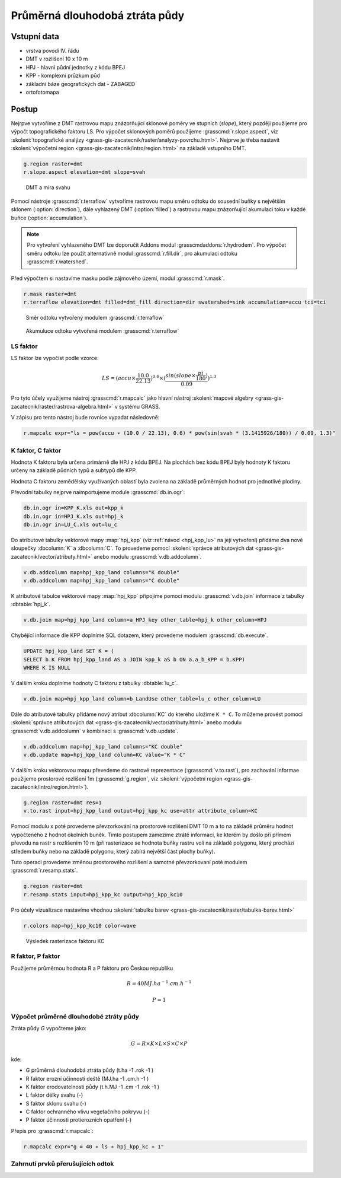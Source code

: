 Průměrná dlouhodobá ztráta půdy
===============================

Vstupní data
------------

* vrstva povodí IV. řádu
* DMT v rozlišení 10 x 10 m
* HPJ - hlavní půdní jednotky z kódu BPEJ
* KPP - komplexní průzkum půd
* základní báze geografických dat - ZABAGED
* ortofotomapa
   
Postup
------

Nejrpve vytvoříme z DMT rastrovou mapu znázorňující sklonové poměry ve
stupních (*slope*), který později použijeme pro výpočt topografického
faktoru LS. Pro výpočet sklonových poměrů použijeme
:grasscmd:`r.slope.aspect`, viz :skoleni:`topografické analýzy
<grass-gis-zacatecnik/raster/analyzy-povrchu.html>`. Nejprve je třeba
nastavit :skoleni:`výpočetní region
<grass-gis-zacatecnik/intro/region.html>` na základě vstupního DMT.

.. code-block:: bash
                
   g.region raster=dmt
   r.slope.aspect elevation=dmt slope=svah                           

.. figure:: images/dmt_svah.png

   DMT a míra svahu

Pomocí nástroje :grasscmd:`r.terraflow` vytvoříme rastrovou mapu směru
odtoku do sousední buňky s největším sklonem (:option:`direction`),
dále vyhlazený DMT (:option:`filled`) a rastrovou mapu znázorňující
akumulaci toku v každé buňce (:option:`accumulation`).

.. note:: Pro vytvoření vyhlazeného DMT lze doporučit Addons modul
          :grasscmdaddons:`r.hydrodem`. Pro výpočet směru odtoku lze
          použít alternativně modul :grasscmd:`r.fill.dir`, pro
          akumulaci odtoku :grasscmd:`r.watershed`.
          
Před výpočtem si nastavíme masku podle zájmového území, modul
:grasscmd:`r.mask`.

.. code-block:: bash

   r.mask raster=dmt
   r.terraflow elevation=dmt filled=dmt_fill direction=dir swatershed=sink accumulation=accu tci=tci

.. figure:: images/flow-dir.png

   Směr odtoku vytvořený modulem :grasscmd:`r.terraflow`

.. figure:: images/flow-accu.png

   Akumuluce odtoku vytvořená modulem :grasscmd:`r.terraflow`

LS faktor
^^^^^^^^^

LS faktor lze vypočíst podle vzorce:

.. math::
   
   LS = (accu \times \frac{10.0}{22.13})^{0.6} \times (\frac{sin(slope \times \frac{pi}{180})}{0.09})^{1.3}
   
Pro tyto účely využijeme nástroj :grasscmd:`r.mapcalc` jako hlavní
nástroj :skoleni:`mapové algebry
<grass-gis-zacatecnik/raster/rastrova-algebra.html>` v systému GRASS.

V zápisu pro tento nástroj bude rovnice vypadat následovně:

.. code-block:: bash

   r.mapcalc expr="ls = pow(accu ∗ (10.0 / 22.13), 0.6) * pow(sin(svah * (3.1415926/180)) / 0.09, 1.3)"

K faktor, C faktor
^^^^^^^^^^^^^^^^^^   

Hodnota K faktoru byla určena primárně dle HPJ z kódu BPEJ. Na
plochách bez kódu BPEJ byly hodnoty K faktoru určeny na základě
půdních typů a subtypů dle KPP.

Hodnota C faktoru zemědělsky využívaných oblastí byla zvolena na
základě průměrných hodnot pro jednotlivé plodiny.

Převodní tabulky nejprve naimportujeme module :grasscmd:`db.in.ogr`:

.. code-block:: bash
                
   db.in.ogr in=KPP_K.xls out=kpp_k
   db.in.ogr in=HPJ_K.xls out=hpj_k
   db.in.ogr in=LU_C.xls out=lu_c

Do atributové tabulky vektorové mapy :map:`hpj_kpp` (viz :ref:`návod
<hpj_kpp_lu>` na její vytvoření) přídáme dva nové sloupečky :dbcolumn:`K`
a :dbcolumn:`C`. To provedeme pomocí :skoleni:`správce atributových
dat <grass-gis-zacatecnik/vector/atributy.html>` anebo modulu
:grasscmd:`v.db.addcolumn`.

.. code-block:: bash
                
   v.db.addcolumn map=hpj_kpp_land columns="K double"
   v.db.addcolumn map=hpj_kpp_land columns="C double" 

K atributové tabulce vektorové mapy :map:`hpj_kpp` připojíme pomocí
modulu :grasscmd:`v.db.join` informace z tabulky :dbtable:`hpj_k`.

.. code-block:: bash
                
   v.db.join map=hpj_kpp_land column=a_HPJ_key other_table=hpj_k other_column=HPJ  

Chybějící informace dle KPP doplníme SQL dotazem, který provedeme
modulem :grasscmd:`db.execute`.

.. code-block:: sql
   
   UPDATE hpj_kpp_land SET K = (
   SELECT b.K FROM hpj_kpp_land AS a JOIN kpp_k aS b ON a.a_b_KPP = b.KPP)
   WHERE K IS NULL

V dalším kroku doplníme hodnoty C faktoru z tabulky
:dbtable:`lu_c`.

.. code-block:: bash
                
   v.db.join map=hpj_kpp_land column=b_LandUse other_table=lu_c other_column=LU      

Dále do atributové tabulky přidáme nový atribut :dbcolumn:`KC` do
kterého uložíme ``K * C``. To můžeme provést pomocí :skoleni:`správce
atributových dat <grass-gis-zacatecnik/vector/atributy.html>` anebo
modulu :grasscmd:`v.db.addcolumn` v kombinaci s
:grasscmd:`v.db.update`.

.. code-block:: bash

   v.db.addcolumn map=hpj_kpp_land columns="KC double"
   v.db.update map=hpj_kpp_land column=KC value="K * C"

V dalším kroku vektorovou mapu převedeme do rastrové reprezentace
(:grasscmd:`v.to.rast`), pro zachování informae použijeme prostorové
rozlišení 1m (:grasscmd:`g.region`, viz :skoleni:`výpočetní region
<grass-gis-zacatecnik/intro/region.html>`).

.. code-block:: bash
   
   g.region raster=dmt res=1                                             
   v.to.rast input=hpj_kpp_land output=hpj_kpp_kc use=attr attribute_column=KC

Pomocí modulu x poté provedeme převzorkování na prostorové rozlišení
DMT 10 m a to na základě průměru hodnot vypočteného z hodnot okolních
buněk. Tímto postupem zamezíme ztrátě informací, ke kterém by došlo
při přímém převodu na rastr s rozlišením 10 m (při rasterizace se
hodnota buňky rastru volí na základě polygonu, který prochází středem
buňky nebo na základě polygonu, který zabírá největší část plochy
buňky).

Tuto operaci provedeme změnou prostorového rozlišení a samotné
převzorkovaní poté modulem :grasscmd:`r.resamp.stats`.

.. code-block:: bash

   g.region raster=dmt     
   r.resamp.stats input=hpj_kpp_kc output=hpj_kpp_kc10                        

Pro účely vizualizace nastavíme vhodnou :skoleni:`tabulku barev
<grass-gis-zacatecnik/raster/tabulka-barev.html>`

.. code-block:: bash
                
   r.colors map=hpj_kpp_kc10 color=wave                                       

.. figure:: images/hpj_kpp_kc.png

   Výsledek rasterizace faktoru KC

R faktor, P faktor
^^^^^^^^^^^^^^^^^^   

Použijeme průměrnou hodnota R a P faktoru pro Českou republiku

.. math::

   R = 40 MJ.ha^{-1} .cm.h^{-1}
   
   P = 1

Výpočet průměrné dlouhodobé ztráty půdy
^^^^^^^^^^^^^^^^^^^^^^^^^^^^^^^^^^^^^^^

Ztráta půdy `G` vypočteme jako:

.. math::
   
   G = R \times K \times L \times S \times C \times P

kde:

* G průměrná dlouhodobá ztráta půdy (t.ha -1 .rok -1 )
* R faktor erozní účinnosti deště (MJ.ha -1 .cm.h -1 )
* K faktor erodovatelnosti půdy (t.h.MJ -1 .cm -1 .rok -1 )
* L faktor délky svahu (-)
* S faktor sklonu svahu (-)
* C faktor ochranného vlivu vegetačního pokryvu (-)
* P faktor účinnosti protierozních opatření (-)

  .. todo:: jednotky, math

Přepis pro :grasscmd:`r.mapcalc`:

.. code-block:: bash
                
   r.mapcalc expr="g = 40 ∗ ls ∗ hpj_kpp_kc ∗ 1"

.. todo:: V posledním kroku byl pouţit nástroj ZONAL STATISTIC AS
          TABLE, který vytváří statistické výstupy v podobě tabulek. Pomocí
          tohoto nástroje byla vypočtena průměrná hodnota a suma ztráty půdy pro
          každé dílčí podpovodí.

Zahrnutí prvků přerušujících odtok
^^^^^^^^^^^^^^^^^^^^^^^^^^^^^^^^^^

.. todo::
